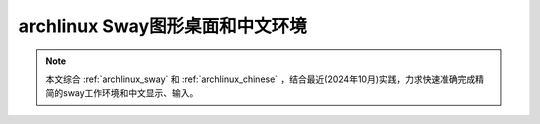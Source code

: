 .. _archlinux_sway_chinese:

=================================
archlinux Sway图形桌面和中文环境
=================================

.. note::

   本文综合 :ref:`archlinux_sway` 和 :ref:`archlinux_chinese` ，结合最近(2024年10月)实践，力求快速准确完成精简的sway工作环境和中文显示、输入。
